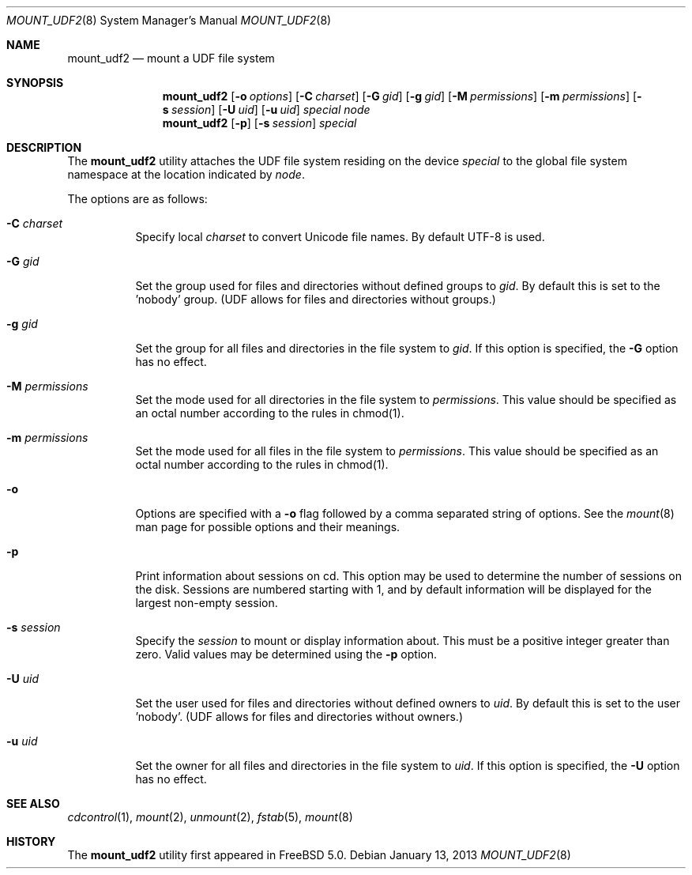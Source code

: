 .\" Copyright (c) 2002
.\"     Scott Long <scottl@FreeBSD.org>
.\"	Jeroen Ruigrok van der Werven <asmodai@wxs.nl>
.\" All rights reserved.
.\"
.\" Redistribution and use in source and binary forms, with or without
.\" modification, are permitted provided that the following conditions
.\" are met:
.\" 1. Redistributions of source code must retain the above copyright
.\"    notice, this list of conditions and the following disclaimer.
.\" 2. Redistributions in binary form must reproduce the above copyright
.\"    notice, this list of conditions and the following disclaimer in the
.\"    documentation and/or other materials provided with the distribution.
.\"
.\" THIS SOFTWARE IS PROVIDED BY THE REGENTS AND CONTRIBUTORS ``AS IS'' AND
.\" ANY EXPRESS OR IMPLIED WARRANTIES, INCLUDING, BUT NOT LIMITED TO, THE
.\" IMPLIED WARRANTIES OF MERCHANTABILITY AND FITNESS FOR A PARTICULAR PURPOSE
.\" ARE DISCLAIMED.  IN NO EVENT SHALL THE REGENTS OR CONTRIBUTORS BE LIABLE
.\" FOR ANY DIRECT, INDIRECT, INCIDENTAL, SPECIAL, EXEMPLARY, OR CONSEQUENTIAL
.\" DAMAGES (INCLUDING, BUT NOT LIMITED TO, PROCUREMENT OF SUBSTITUTE GOODS
.\" OR SERVICES; LOSS OF USE, DATA, OR PROFITS; OR BUSINESS INTERRUPTION)
.\" HOWEVER CAUSED AND ON ANY THEORY OF LIABILITY, WHETHER IN CONTRACT, STRICT
.\" LIABILITY, OR TORT (INCLUDING NEGLIGENCE OR OTHERWISE) ARISING IN ANY WAY
.\" OUT OF THE USE OF THIS SOFTWARE, EVEN IF ADVISED OF THE POSSIBILITY OF
.\" SUCH DAMAGE.
.\"
.\" $FreeBSD: src/sbin/mount_udf/mount_udf.8,v 1.6 2005/02/10 09:19:31 ru Exp $
.\"
.Dd January 13, 2013
.Dt MOUNT_UDF2 8
.Os
.Sh NAME
.Nm mount_udf2
.Nd mount a UDF file system
.Sh SYNOPSIS
.Nm
.Op Fl o Ar options
.Op Fl C Ar charset
.Op Fl G Ar gid
.Op Fl g Ar gid
.Op Fl M Ar permissions
.Op Fl m Ar permissions
.Op Fl s Ar session 
.Op Fl U Ar uid
.Op Fl u Ar uid
.Ar special node
.Nm
.Op Fl p
.Op Fl s Ar session 
.Ar special
.Sh DESCRIPTION
The
.Nm
utility attaches the UDF file system residing on the device
.Pa special
to the global file system namespace at the location indicated by
.Ar node .
.Pp
The options are as follows:
.Bl -tag -width indent
.It Fl C Ar charset
Specify local
.Ar charset
to convert Unicode file names.  By default UTF-8 is used.
.It Fl G Ar gid
Set the group used for files and directories without defined groups to 
.Ar gid .
By default this is set to the 'nobody' group.  (UDF allows for files 
and directories without groups.)
.It Fl g Ar gid
Set the group for all files and directories in the file system to 
.Ar gid .
If this option is specified, the
.Fl G
option has no effect.
.It Fl M Ar permissions
Set the mode used for all directories in the file system to 
.Ar permissions .
This value should be specified as an octal number according to the rules in 
chmod(1).
.It Fl m Ar permissions
Set the mode used for all files in the file system to 
.Ar permissions .
This value should be specified as an octal number according to the rules in 
chmod(1).
.It Fl o
Options are specified with a
.Fl o
flag followed by a comma separated string of options.
See the
.Xr mount 8
man page for possible options and their meanings.
.It Fl p
Print information about sessions on cd.  This option may be used to determine
the number of sessions on the disk.  Sessions are numbered starting with 1, and
by default information will be displayed for the largest non-empty session.
.It Fl s Ar session
Specify the 
.Ar session
to mount or display information about.
This must be a positive integer greater than zero.  Valid values may be 
determined using the
.Fl p
option.
.It Fl U Ar uid
Set the user used for files and directories without defined owners to 
.Ar uid .
By default this is set to the user 'nobody'.  (UDF allows for files 
and directories without owners.)
.It Fl u Ar uid
Set the owner for all files and directories in the file system to 
.Ar uid .
If this option is specified, the
.Fl U
option has no effect.

.El
.Sh SEE ALSO
.Xr cdcontrol 1 ,
.Xr mount 2 ,
.Xr unmount 2 ,
.Xr fstab 5 ,
.Xr mount 8
.Sh HISTORY
The
.Nm
utility first appeared in
.Fx 5.0 .
